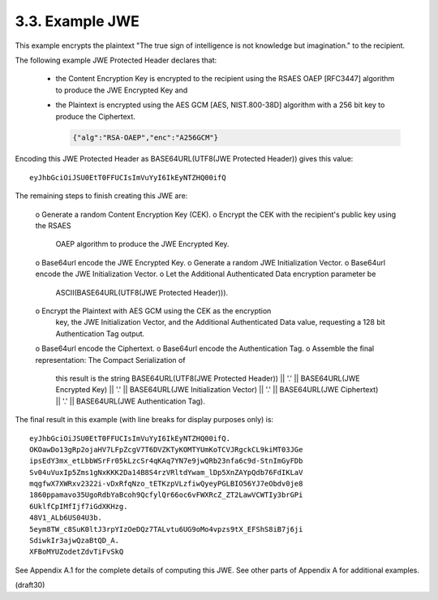 3.3.  Example JWE
------------------------------------------------------------------------

This example encrypts the plaintext 
"The true sign of intelligence is not knowledge but imagination." 
to the recipient.

The following example JWE Protected Header declares that:

   -  the Content Encryption Key is encrypted to the recipient using the
      RSAES OAEP [RFC3447] algorithm to produce the JWE Encrypted Key
      and

   -  the Plaintext is encrypted using the AES GCM [AES, NIST.800-38D]
      algorithm with a 256 bit key to produce the Ciphertext.

      .. code-block:: javascript

            {"alg":"RSA-OAEP","enc":"A256GCM"}

Encoding this JWE Protected Header as BASE64URL(UTF8(JWE Protected
Header)) gives this value:

::

     eyJhbGciOiJSU0EtT0FFUCIsImVuYyI6IkEyNTZHQ00ifQ

The remaining steps to finish creating this JWE are:

   o  Generate a random Content Encryption Key (CEK).
   o  Encrypt the CEK with the recipient's public key using the RSAES
      OAEP algorithm to produce the JWE Encrypted Key.
   o  Base64url encode the JWE Encrypted Key.
   o  Generate a random JWE Initialization Vector.
   o  Base64url encode the JWE Initialization Vector.
   o  Let the Additional Authenticated Data encryption parameter be
      ASCII(BASE64URL(UTF8(JWE Protected Header))).
   o  Encrypt the Plaintext with AES GCM using the CEK as the encryption
      key, the JWE Initialization Vector, and the Additional
      Authenticated Data value, requesting a 128 bit Authentication Tag
      output.
   o  Base64url encode the Ciphertext.
   o  Base64url encode the Authentication Tag.
   o  Assemble the final representation: The Compact Serialization of
      this result is the string BASE64URL(UTF8(JWE Protected Header)) ||
      '.' || BASE64URL(JWE Encrypted Key) || '.' || BASE64URL(JWE
      Initialization Vector) || '.' || BASE64URL(JWE Ciphertext) || '.'
      || BASE64URL(JWE Authentication Tag).

The final result in this example (with line breaks for display
purposes only) is:

::

     eyJhbGciOiJSU0EtT0FFUCIsImVuYyI6IkEyNTZHQ00ifQ.
     OKOawDo13gRp2ojaHV7LFpZcgV7T6DVZKTyKOMTYUmKoTCVJRgckCL9kiMT03JGe
     ipsEdY3mx_etLbbWSrFr05kLzcSr4qKAq7YN7e9jwQRb23nfa6c9d-StnImGyFDb
     Sv04uVuxIp5Zms1gNxKKK2Da14B8S4rzVRltdYwam_lDp5XnZAYpQdb76FdIKLaV
     mqgfwX7XWRxv2322i-vDxRfqNzo_tETKzpVLzfiwQyeyPGLBIO56YJ7eObdv0je8
     1860ppamavo35UgoRdbYaBcoh9QcfylQr66oc6vFWXRcZ_ZT2LawVCWTIy3brGPi
     6UklfCpIMfIjf7iGdXKHzg.
     48V1_ALb6US04U3b.
     5eym8TW_c8SuK0ltJ3rpYIzOeDQz7TALvtu6UG9oMo4vpzs9tX_EFShS8iB7j6ji
     SdiwkIr3ajwQzaBtQD_A.
     XFBoMYUZodetZdvTiFvSkQ

See Appendix A.1 for the complete details of computing this JWE.  See
other parts of Appendix A for additional examples.

(draft30)
